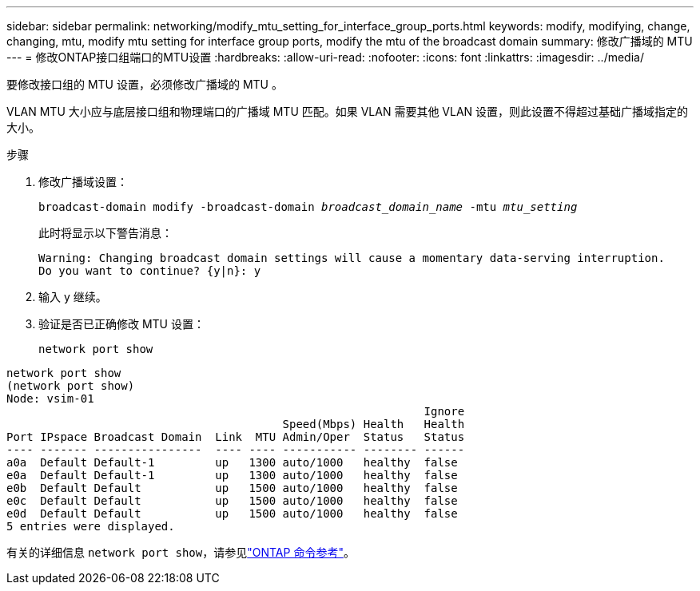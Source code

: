 ---
sidebar: sidebar 
permalink: networking/modify_mtu_setting_for_interface_group_ports.html 
keywords: modify, modifying, change, changing, mtu, modify mtu setting for interface group ports, modify the mtu of the broadcast domain 
summary: 修改广播域的 MTU 
---
= 修改ONTAP接口组端口的MTU设置
:hardbreaks:
:allow-uri-read: 
:nofooter: 
:icons: font
:linkattrs: 
:imagesdir: ../media/


[role="lead"]
要修改接口组的 MTU 设置，必须修改广播域的 MTU 。

VLAN MTU 大小应与底层接口组和物理端口的广播域 MTU 匹配。如果 VLAN 需要其他 VLAN 设置，则此设置不得超过基础广播域指定的大小。

.步骤
. 修改广播域设置：
+
`broadcast-domain modify -broadcast-domain _broadcast_domain_name_ -mtu _mtu_setting_`

+
此时将显示以下警告消息：

+
....
Warning: Changing broadcast domain settings will cause a momentary data-serving interruption.
Do you want to continue? {y|n}: y
....
. 输入 y 继续。
. 验证是否已正确修改 MTU 设置：
+
`network port show`



....
network port show
(network port show)
Node: vsim-01
                                                              Ignore
                                         Speed(Mbps) Health   Health
Port IPspace Broadcast Domain  Link  MTU Admin/Oper  Status   Status
---- ------- ----------------  ---- ---- ----------- -------- ------
a0a  Default Default-1         up   1300 auto/1000   healthy  false
e0a  Default Default-1         up   1300 auto/1000   healthy  false
e0b  Default Default           up   1500 auto/1000   healthy  false
e0c  Default Default           up   1500 auto/1000   healthy  false
e0d  Default Default           up   1500 auto/1000   healthy  false
5 entries were displayed.
....
有关的详细信息 `network port show`，请参见link:https://docs.netapp.com/us-en/ontap-cli/network-port-show.html["ONTAP 命令参考"^]。
